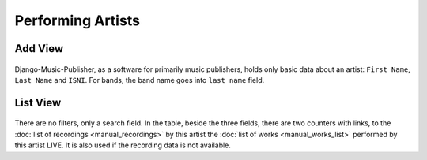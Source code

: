 Performing Artists
==================

Add View
---------------------

.. figure:: /images/add_artist.png
   :width: 100%

    Add view

Django-Music-Publisher, as a software for primarily music publishers, holds only basic
data about an artist: ``First Name``, ``Last Name`` and ``ISNI``. For bands, the band name 
goes into ``last name`` field. 

List View
-----------------------------

.. figure:: /images/artists.png
   :width: 100%

    List view

There are no filters, only a search field. In the table, beside the three fields, 
there are two counters with links, to the :doc:`list of recordings <manual_recordings>` 
by this artist the :doc:`list of works <manual_works_list>` performed by this artist LIVE.
It is also used if the recording data is not available.
